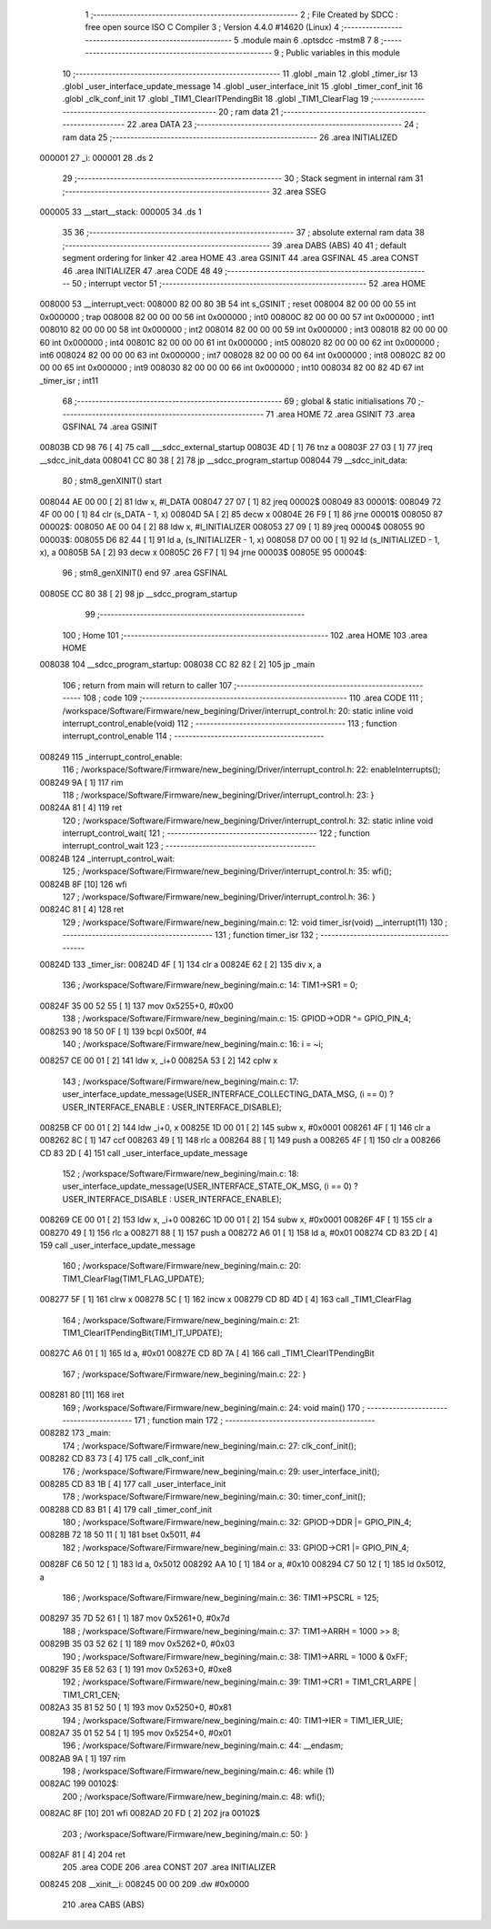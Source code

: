                                       1 ;--------------------------------------------------------
                                      2 ; File Created by SDCC : free open source ISO C Compiler 
                                      3 ; Version 4.4.0 #14620 (Linux)
                                      4 ;--------------------------------------------------------
                                      5 	.module main
                                      6 	.optsdcc -mstm8
                                      7 	
                                      8 ;--------------------------------------------------------
                                      9 ; Public variables in this module
                                     10 ;--------------------------------------------------------
                                     11 	.globl _main
                                     12 	.globl _timer_isr
                                     13 	.globl _user_interface_update_message
                                     14 	.globl _user_interface_init
                                     15 	.globl _timer_conf_init
                                     16 	.globl _clk_conf_init
                                     17 	.globl _TIM1_ClearITPendingBit
                                     18 	.globl _TIM1_ClearFlag
                                     19 ;--------------------------------------------------------
                                     20 ; ram data
                                     21 ;--------------------------------------------------------
                                     22 	.area DATA
                                     23 ;--------------------------------------------------------
                                     24 ; ram data
                                     25 ;--------------------------------------------------------
                                     26 	.area INITIALIZED
      000001                         27 _i:
      000001                         28 	.ds 2
                                     29 ;--------------------------------------------------------
                                     30 ; Stack segment in internal ram
                                     31 ;--------------------------------------------------------
                                     32 	.area SSEG
      000005                         33 __start__stack:
      000005                         34 	.ds	1
                                     35 
                                     36 ;--------------------------------------------------------
                                     37 ; absolute external ram data
                                     38 ;--------------------------------------------------------
                                     39 	.area DABS (ABS)
                                     40 
                                     41 ; default segment ordering for linker
                                     42 	.area HOME
                                     43 	.area GSINIT
                                     44 	.area GSFINAL
                                     45 	.area CONST
                                     46 	.area INITIALIZER
                                     47 	.area CODE
                                     48 
                                     49 ;--------------------------------------------------------
                                     50 ; interrupt vector
                                     51 ;--------------------------------------------------------
                                     52 	.area HOME
      008000                         53 __interrupt_vect:
      008000 82 00 80 3B             54 	int s_GSINIT ; reset
      008004 82 00 00 00             55 	int 0x000000 ; trap
      008008 82 00 00 00             56 	int 0x000000 ; int0
      00800C 82 00 00 00             57 	int 0x000000 ; int1
      008010 82 00 00 00             58 	int 0x000000 ; int2
      008014 82 00 00 00             59 	int 0x000000 ; int3
      008018 82 00 00 00             60 	int 0x000000 ; int4
      00801C 82 00 00 00             61 	int 0x000000 ; int5
      008020 82 00 00 00             62 	int 0x000000 ; int6
      008024 82 00 00 00             63 	int 0x000000 ; int7
      008028 82 00 00 00             64 	int 0x000000 ; int8
      00802C 82 00 00 00             65 	int 0x000000 ; int9
      008030 82 00 00 00             66 	int 0x000000 ; int10
      008034 82 00 82 4D             67 	int _timer_isr ; int11
                                     68 ;--------------------------------------------------------
                                     69 ; global & static initialisations
                                     70 ;--------------------------------------------------------
                                     71 	.area HOME
                                     72 	.area GSINIT
                                     73 	.area GSFINAL
                                     74 	.area GSINIT
      00803B CD 98 76         [ 4]   75 	call	___sdcc_external_startup
      00803E 4D               [ 1]   76 	tnz	a
      00803F 27 03            [ 1]   77 	jreq	__sdcc_init_data
      008041 CC 80 38         [ 2]   78 	jp	__sdcc_program_startup
      008044                         79 __sdcc_init_data:
                                     80 ; stm8_genXINIT() start
      008044 AE 00 00         [ 2]   81 	ldw x, #l_DATA
      008047 27 07            [ 1]   82 	jreq	00002$
      008049                         83 00001$:
      008049 72 4F 00 00      [ 1]   84 	clr (s_DATA - 1, x)
      00804D 5A               [ 2]   85 	decw x
      00804E 26 F9            [ 1]   86 	jrne	00001$
      008050                         87 00002$:
      008050 AE 00 04         [ 2]   88 	ldw	x, #l_INITIALIZER
      008053 27 09            [ 1]   89 	jreq	00004$
      008055                         90 00003$:
      008055 D6 82 44         [ 1]   91 	ld	a, (s_INITIALIZER - 1, x)
      008058 D7 00 00         [ 1]   92 	ld	(s_INITIALIZED - 1, x), a
      00805B 5A               [ 2]   93 	decw	x
      00805C 26 F7            [ 1]   94 	jrne	00003$
      00805E                         95 00004$:
                                     96 ; stm8_genXINIT() end
                                     97 	.area GSFINAL
      00805E CC 80 38         [ 2]   98 	jp	__sdcc_program_startup
                                     99 ;--------------------------------------------------------
                                    100 ; Home
                                    101 ;--------------------------------------------------------
                                    102 	.area HOME
                                    103 	.area HOME
      008038                        104 __sdcc_program_startup:
      008038 CC 82 82         [ 2]  105 	jp	_main
                                    106 ;	return from main will return to caller
                                    107 ;--------------------------------------------------------
                                    108 ; code
                                    109 ;--------------------------------------------------------
                                    110 	.area CODE
                                    111 ;	/workspace/Software/Firmware/new_begining/Driver/interrupt_control.h: 20: static inline void interrupt_control_enable(void)
                                    112 ;	-----------------------------------------
                                    113 ;	 function interrupt_control_enable
                                    114 ;	-----------------------------------------
      008249                        115 _interrupt_control_enable:
                                    116 ;	/workspace/Software/Firmware/new_begining/Driver/interrupt_control.h: 22: enableInterrupts();
      008249 9A               [ 1]  117 	rim
                                    118 ;	/workspace/Software/Firmware/new_begining/Driver/interrupt_control.h: 23: }
      00824A 81               [ 4]  119 	ret
                                    120 ;	/workspace/Software/Firmware/new_begining/Driver/interrupt_control.h: 32: static inline void interrupt_control_wait(
                                    121 ;	-----------------------------------------
                                    122 ;	 function interrupt_control_wait
                                    123 ;	-----------------------------------------
      00824B                        124 _interrupt_control_wait:
                                    125 ;	/workspace/Software/Firmware/new_begining/Driver/interrupt_control.h: 35: wfi();
      00824B 8F               [10]  126 	wfi
                                    127 ;	/workspace/Software/Firmware/new_begining/Driver/interrupt_control.h: 36: }
      00824C 81               [ 4]  128 	ret
                                    129 ;	/workspace/Software/Firmware/new_begining/main.c: 12: void timer_isr(void) __interrupt(11)
                                    130 ;	-----------------------------------------
                                    131 ;	 function timer_isr
                                    132 ;	-----------------------------------------
      00824D                        133 _timer_isr:
      00824D 4F               [ 1]  134 	clr	a
      00824E 62               [ 2]  135 	div	x, a
                                    136 ;	/workspace/Software/Firmware/new_begining/main.c: 14: TIM1->SR1 = 0;
      00824F 35 00 52 55      [ 1]  137 	mov	0x5255+0, #0x00
                                    138 ;	/workspace/Software/Firmware/new_begining/main.c: 15: GPIOD->ODR ^= GPIO_PIN_4;
      008253 90 18 50 0F      [ 1]  139 	bcpl	0x500f, #4
                                    140 ;	/workspace/Software/Firmware/new_begining/main.c: 16: i = ~i;
      008257 CE 00 01         [ 2]  141 	ldw	x, _i+0
      00825A 53               [ 2]  142 	cplw	x
                                    143 ;	/workspace/Software/Firmware/new_begining/main.c: 17: user_interface_update_message(USER_INTERFACE_COLLECTING_DATA_MSG, (i == 0) ? USER_INTERFACE_ENABLE : USER_INTERFACE_DISABLE);
      00825B CF 00 01         [ 2]  144 	ldw	_i+0, x
      00825E 1D 00 01         [ 2]  145 	subw	x, #0x0001
      008261 4F               [ 1]  146 	clr	a
      008262 8C               [ 1]  147 	ccf
      008263 49               [ 1]  148 	rlc	a
      008264 88               [ 1]  149 	push	a
      008265 4F               [ 1]  150 	clr	a
      008266 CD 83 2D         [ 4]  151 	call	_user_interface_update_message
                                    152 ;	/workspace/Software/Firmware/new_begining/main.c: 18: user_interface_update_message(USER_INTERFACE_STATE_OK_MSG, (i == 0) ? USER_INTERFACE_DISABLE : USER_INTERFACE_ENABLE);
      008269 CE 00 01         [ 2]  153 	ldw	x, _i+0
      00826C 1D 00 01         [ 2]  154 	subw	x, #0x0001
      00826F 4F               [ 1]  155 	clr	a
      008270 49               [ 1]  156 	rlc	a
      008271 88               [ 1]  157 	push	a
      008272 A6 01            [ 1]  158 	ld	a, #0x01
      008274 CD 83 2D         [ 4]  159 	call	_user_interface_update_message
                                    160 ;	/workspace/Software/Firmware/new_begining/main.c: 20: TIM1_ClearFlag(TIM1_FLAG_UPDATE);
      008277 5F               [ 1]  161 	clrw	x
      008278 5C               [ 1]  162 	incw	x
      008279 CD 8D 4D         [ 4]  163 	call	_TIM1_ClearFlag
                                    164 ;	/workspace/Software/Firmware/new_begining/main.c: 21: TIM1_ClearITPendingBit(TIM1_IT_UPDATE);
      00827C A6 01            [ 1]  165 	ld	a, #0x01
      00827E CD 8D 7A         [ 4]  166 	call	_TIM1_ClearITPendingBit
                                    167 ;	/workspace/Software/Firmware/new_begining/main.c: 22: }
      008281 80               [11]  168 	iret
                                    169 ;	/workspace/Software/Firmware/new_begining/main.c: 24: void main()
                                    170 ;	-----------------------------------------
                                    171 ;	 function main
                                    172 ;	-----------------------------------------
      008282                        173 _main:
                                    174 ;	/workspace/Software/Firmware/new_begining/main.c: 27: clk_conf_init();
      008282 CD 83 73         [ 4]  175 	call	_clk_conf_init
                                    176 ;	/workspace/Software/Firmware/new_begining/main.c: 29: user_interface_init();
      008285 CD 83 1B         [ 4]  177 	call	_user_interface_init
                                    178 ;	/workspace/Software/Firmware/new_begining/main.c: 30: timer_conf_init();
      008288 CD 83 B1         [ 4]  179 	call	_timer_conf_init
                                    180 ;	/workspace/Software/Firmware/new_begining/main.c: 32: GPIOD->DDR |= GPIO_PIN_4;
      00828B 72 18 50 11      [ 1]  181 	bset	0x5011, #4
                                    182 ;	/workspace/Software/Firmware/new_begining/main.c: 33: GPIOD->CR1 |= GPIO_PIN_4;
      00828F C6 50 12         [ 1]  183 	ld	a, 0x5012
      008292 AA 10            [ 1]  184 	or	a, #0x10
      008294 C7 50 12         [ 1]  185 	ld	0x5012, a
                                    186 ;	/workspace/Software/Firmware/new_begining/main.c: 36: TIM1->PSCRL = 125;
      008297 35 7D 52 61      [ 1]  187 	mov	0x5261+0, #0x7d
                                    188 ;	/workspace/Software/Firmware/new_begining/main.c: 37: TIM1->ARRH = 1000 >> 8;
      00829B 35 03 52 62      [ 1]  189 	mov	0x5262+0, #0x03
                                    190 ;	/workspace/Software/Firmware/new_begining/main.c: 38: TIM1->ARRL = 1000 & 0xFF;
      00829F 35 E8 52 63      [ 1]  191 	mov	0x5263+0, #0xe8
                                    192 ;	/workspace/Software/Firmware/new_begining/main.c: 39: TIM1->CR1 = TIM1_CR1_ARPE | TIM1_CR1_CEN;
      0082A3 35 81 52 50      [ 1]  193 	mov	0x5250+0, #0x81
                                    194 ;	/workspace/Software/Firmware/new_begining/main.c: 40: TIM1->IER = TIM1_IER_UIE;
      0082A7 35 01 52 54      [ 1]  195 	mov	0x5254+0, #0x01
                                    196 ;	/workspace/Software/Firmware/new_begining/main.c: 44: __endasm;
      0082AB 9A               [ 1]  197 	rim
                                    198 ;	/workspace/Software/Firmware/new_begining/main.c: 46: while (1)
      0082AC                        199 00102$:
                                    200 ;	/workspace/Software/Firmware/new_begining/main.c: 48: wfi();
      0082AC 8F               [10]  201 	wfi
      0082AD 20 FD            [ 2]  202 	jra	00102$
                                    203 ;	/workspace/Software/Firmware/new_begining/main.c: 50: }
      0082AF 81               [ 4]  204 	ret
                                    205 	.area CODE
                                    206 	.area CONST
                                    207 	.area INITIALIZER
      008245                        208 __xinit__i:
      008245 00 00                  209 	.dw #0x0000
                                    210 	.area CABS (ABS)
